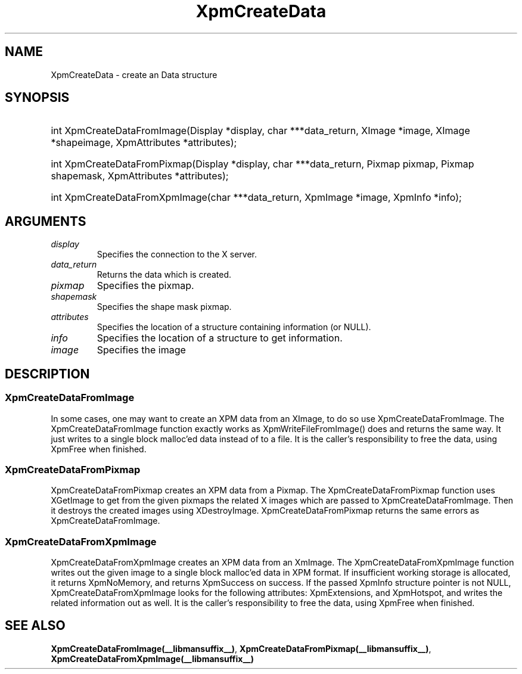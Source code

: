 .\" Copyright (C) 1989-95 GROUPE BULL
.\"
.\" Permission is hereby granted, free of charge, to any person obtaining a copy
.\" of this software and associated documentation files (the "Software"), to
.\" deal in the Software without restriction, including without limitation the
.\" rights to use, copy, modify, merge, publish, distribute, sublicense, and/or
.\" sell copies of the Software, and to permit persons to whom the Software is
.\" furnished to do so, subject to the following conditions:
.\"
.\" The above copyright notice and this permission notice shall be included in
.\" all copies or substantial portions of the Software.
.\"
.\" THE SOFTWARE IS PROVIDED "AS IS", WITHOUT WARRANTY OF ANY KIND, EXPRESS OR
.\" IMPLIED, INCLUDING BUT NOT LIMITED TO THE WARRANTIES OF MERCHANTABILITY,
.\" FITNESS FOR A PARTICULAR PURPOSE AND NONINFRINGEMENT. IN NO EVENT SHALL
.\" GROUPE BULL BE LIABLE FOR ANY CLAIM, DAMAGES OR OTHER LIABILITY, WHETHER IN
.\" AN ACTION OF CONTRACT, TORT OR OTHERWISE, ARISING FROM, OUT OF OR IN
.\" CONNECTION WITH THE SOFTWARE OR THE USE OR OTHER DEALINGS IN THE SOFTWARE.
.\"
.\" Except as contained in this notice, the name of GROUPE BULL shall not be
.\" used in advertising or otherwise to promote the sale, use or other dealings
.\" in this Software without prior written authorization from GROUPE BULL.
.\"
.hw XImage
.TH XpmCreateData __libmansuffix__ __xorgversion__ "libXpm functions"
.SH NAME
XpmCreateData \- create an Data structure

.SH SYNOPSIS
.HP
int XpmCreateDataFromImage(Display *display, char ***data_return, XImage *image, XImage *shapeimage, XpmAttributes *attributes);
.HP
int XpmCreateDataFromPixmap(Display *display, char ***data_return, Pixmap pixmap, Pixmap shapemask, XpmAttributes *attributes);
.HP
int XpmCreateDataFromXpmImage(char ***data_return, XpmImage *image, XpmInfo *info);

.SH ARGUMENTS

.IP \fIdisplay\fP li
Specifies the connection to the X server.
.IP \fIdata_return\fP li
Returns the data which is created.
.IP \fIpixmap\fP li
Specifies the pixmap.
.IP \fIshapemask\fP li
Specifies the shape mask pixmap.
.IP \fIattributes\fP li
Specifies the location of a structure containing information (or NULL).
.IP \fIinfo\fP li
Specifies the location of a structure to get information.
.IP \fIimage\fP li
Specifies the image

.SH DESCRIPTION
.SS XpmCreateDataFromImage
In some cases, one may want to create an XPM data from an XImage, to do so use XpmCreateDataFromImage.
The XpmCreateDataFromImage function exactly works as XpmWriteFileFromImage() does and returns the same way.
It just writes to a single block malloc’ed data instead of to a file.
It is the caller’s responsibility to free the data, using XpmFree when finished.

.SS XpmCreateDataFromPixmap
XpmCreateDataFromPixmap creates an XPM data from a Pixmap.
The XpmCreateDataFromPixmap function uses XGetImage to get from the given pixmaps
the related X images which are passed to XpmCreateDataFromImage.
Then it destroys the created images using XDestroyImage.
XpmCreateDataFromPixmap returns the same errors as XpmCreateDataFromImage.

.SS XpmCreateDataFromXpmImage
XpmCreateDataFromXpmImage creates an XPM data from an XmImage.
The XpmCreateDataFromXpmImage function writes out the given image to a single block malloc’ed data in XPM format.
If insufficient working storage is allocated, it returns XpmNoMemory, and returns XpmSuccess on success.
If the passed XpmInfo structure pointer is not NULL, XpmCreateDataFromXpmImage looks for the following attributes:
XpmExtensions, and XpmHotspot, and writes the related information out as well.
It is the caller’s responsibility to free the data, using XpmFree when finished.

.SH "SEE ALSO"
.BR XpmCreateDataFromImage(__libmansuffix__) ,
.BR XpmCreateDataFromPixmap(__libmansuffix__) ,
.BR XpmCreateDataFromXpmImage(__libmansuffix__)
